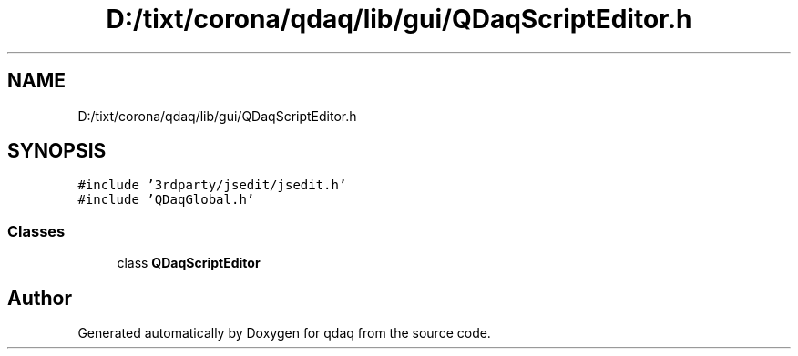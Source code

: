 .TH "D:/tixt/corona/qdaq/lib/gui/QDaqScriptEditor.h" 3 "Wed May 20 2020" "Version 0.2.6" "qdaq" \" -*- nroff -*-
.ad l
.nh
.SH NAME
D:/tixt/corona/qdaq/lib/gui/QDaqScriptEditor.h
.SH SYNOPSIS
.br
.PP
\fC#include '3rdparty/jsedit/jsedit\&.h'\fP
.br
\fC#include 'QDaqGlobal\&.h'\fP
.br

.SS "Classes"

.in +1c
.ti -1c
.RI "class \fBQDaqScriptEditor\fP"
.br
.in -1c
.SH "Author"
.PP 
Generated automatically by Doxygen for qdaq from the source code\&.
